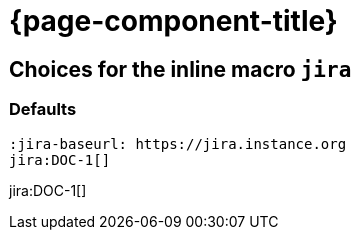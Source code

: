 = {page-component-title}

== Choices for the inline macro `jira`


=== Defaults

[source, asciidoc]
----
:jira-baseurl: https://jira.instance.org
jira:DOC-1[]
----

jira:DOC-1[]
